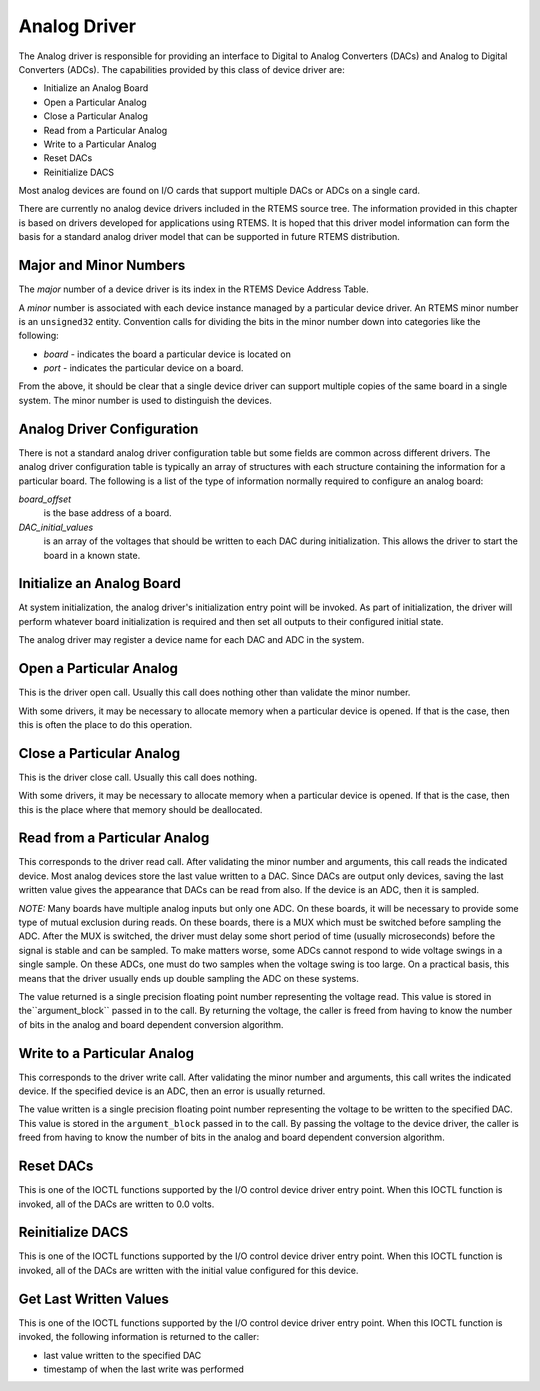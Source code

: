 .. comment SPDX-License-Identifier: CC-BY-SA-4.0

Analog Driver
#############

The Analog driver is responsible for providing an
interface to Digital to Analog Converters (DACs) and
Analog to Digital Converters (ADCs).  The capabilities provided
by this class of device driver are:

- Initialize an Analog Board

- Open a Particular Analog

- Close a Particular Analog

- Read from a Particular Analog

- Write to a Particular Analog

- Reset DACs

- Reinitialize DACS

Most analog devices are found on I/O cards that support multiple
DACs or ADCs on a single card.

There are currently no analog device drivers included in the
RTEMS source tree.  The information provided in this chapter
is based on drivers developed for applications using RTEMS.
It is hoped that this driver model information can form the
basis for a standard analog driver model that can be supported
in future RTEMS distribution.

Major and Minor Numbers
=======================

The *major* number of a device driver is its index in the
RTEMS Device Address Table.

A *minor* number is associated with each device instance
managed by a particular device driver.  An RTEMS minor number
is an ``unsigned32`` entity.  Convention calls for
dividing the bits in the minor number down into categories
like the following:

- *board* - indicates the board a particular device is located on

- *port* - indicates the particular device on a board.

From the above, it should be clear that a single device driver
can support multiple copies of the same board in a single system.
The minor number is used to distinguish the devices.

Analog Driver Configuration
===========================

There is not a standard analog driver configuration table but some
fields are common across different drivers.  The analog driver
configuration table is typically an array of structures with each
structure containing the information for a particular board.
The following is a list of the type of information normally required
to configure an analog board:

*board_offset*
    is the base address of a board.

*DAC_initial_values*
    is an array of the voltages that should be written to each DAC
    during initialization.  This allows the driver to start the board
    in a known state.

Initialize an Analog Board
==========================

At system initialization, the analog driver's initialization entry point
will be invoked.  As part of initialization, the driver will perform
whatever board initialization is required and then set all
outputs to their configured initial state.

The analog driver may register a device name for each DAC and ADC in
the system.

Open a Particular Analog
========================

This is the driver open call.  Usually this call does nothing other than
validate the minor number.

With some drivers, it may be necessary to allocate memory when a particular
device is opened.  If that is the case, then this is often the place
to do this operation.

Close a Particular Analog
=========================

This is the driver close call.  Usually this call does nothing.

With some drivers, it may be necessary to allocate memory when a particular
device is opened.  If that is the case, then this is the place
where that memory should be deallocated.

Read from a Particular Analog
=============================

This corresponds to the driver read call.  After validating the minor
number and arguments, this call reads the indicated device.  Most analog
devices store the last value written to a DAC.  Since DACs are output
only devices, saving the last written value gives the appearance that
DACs can be read from also.  If the device is an ADC, then it is sampled.

*NOTE:* Many boards have multiple analog inputs but only one ADC.  On
these boards, it will be necessary to provide some type of mutual exclusion
during reads.  On these boards, there is a MUX which must be switched
before sampling the ADC.  After the MUX is switched, the driver must
delay some short period of time (usually microseconds) before the
signal is stable and can be sampled.  To make matters worse, some ADCs
cannot respond to wide voltage swings in a single sample.  On these
ADCs, one must do two samples when the voltage swing is too large.
On a practical basis, this means that the driver usually ends up
double sampling the ADC on these systems.

The value returned is a single precision floating point number
representing the voltage read.  This value is stored in the``argument_block`` passed in to the call.  By returning the
voltage, the caller is freed from having to know the number of
bits in the analog and board dependent conversion algorithm.

Write to a Particular Analog
============================

This corresponds to the driver write call.  After validating the minor
number and arguments, this call writes the indicated device.  If the
specified device is an ADC, then an error is usually returned.

The value written is a single precision floating point number
representing the voltage to be written to the specified DAC.
This value is stored in the ``argument_block`` passed in to the
call.  By passing the voltage to the device driver, the caller is
freed from having to know the number of bits in the analog
and board dependent conversion algorithm.

Reset DACs
==========

This is one of the IOCTL functions supported by the I/O control
device driver entry point.  When this IOCTL function is invoked,
all of the DACs are written to 0.0 volts.

Reinitialize DACS
=================

This is one of the IOCTL functions supported by the I/O control
device driver entry point.  When this IOCTL function is invoked,
all of the DACs are written with the initial value configured
for this device.

Get Last Written Values
=======================

This is one of the IOCTL functions supported by the I/O control
device driver entry point.  When this IOCTL function is invoked,
the following information is returned to the caller:

- last value written to the specified DAC

- timestamp of when the last write was performed

.. COMMENT: COPYRIGHT (c) 1988-2002.

.. COMMENT: On-Line Applications Research Corporation (OAR).

.. COMMENT: All rights reserved.

